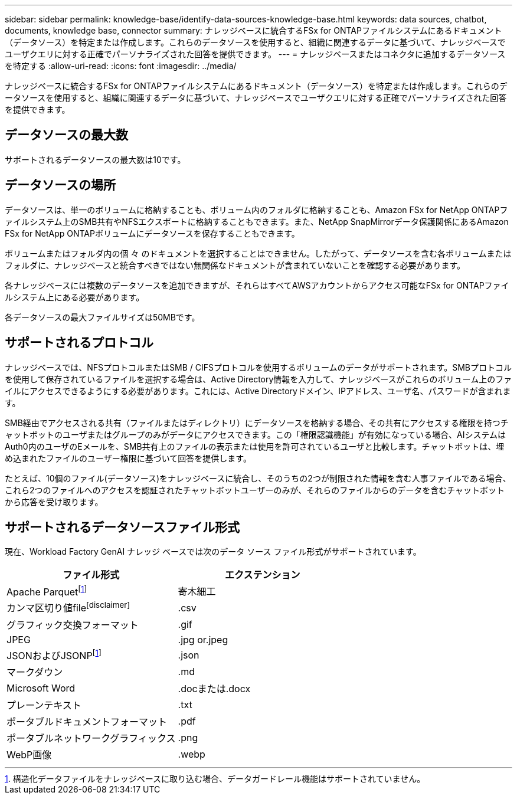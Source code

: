 ---
sidebar: sidebar 
permalink: knowledge-base/identify-data-sources-knowledge-base.html 
keywords: data sources, chatbot, documents, knowledge base, connector 
summary: ナレッジベースに統合するFSx for ONTAPファイルシステムにあるドキュメント（データソース）を特定または作成します。これらのデータソースを使用すると、組織に関連するデータに基づいて、ナレッジベースでユーザクエリに対する正確でパーソナライズされた回答を提供できます。 
---
= ナレッジベースまたはコネクタに追加するデータソースを特定する
:allow-uri-read: 
:icons: font
:imagesdir: ../media/


[role="lead"]
ナレッジベースに統合するFSx for ONTAPファイルシステムにあるドキュメント（データソース）を特定または作成します。これらのデータソースを使用すると、組織に関連するデータに基づいて、ナレッジベースでユーザクエリに対する正確でパーソナライズされた回答を提供できます。



== データソースの最大数

サポートされるデータソースの最大数は10です。



== データソースの場所

データソースは、単一のボリュームに格納することも、ボリューム内のフォルダに格納することも、Amazon FSx for NetApp ONTAPファイルシステム上のSMB共有やNFSエクスポートに格納することもできます。また、NetApp SnapMirrorデータ保護関係にあるAmazon FSx for NetApp ONTAPボリュームにデータソースを保存することもできます。

ボリュームまたはフォルダ内の個 々 のドキュメントを選択することはできません。したがって、データソースを含む各ボリュームまたはフォルダに、ナレッジベースと統合すべきではない無関係なドキュメントが含まれていないことを確認する必要があります。

各ナレッジベースには複数のデータソースを追加できますが、それらはすべてAWSアカウントからアクセス可能なFSx for ONTAPファイルシステム上にある必要があります。

各データソースの最大ファイルサイズは50MBです。



== サポートされるプロトコル

ナレッジベースでは、NFSプロトコルまたはSMB / CIFSプロトコルを使用するボリュームのデータがサポートされます。SMBプロトコルを使用して保存されているファイルを選択する場合は、Active Directory情報を入力して、ナレッジベースがこれらのボリューム上のファイルにアクセスできるようにする必要があります。これには、Active Directoryドメイン、IPアドレス、ユーザ名、パスワードが含まれます。

SMB経由でアクセスされる共有（ファイルまたはディレクトリ）にデータソースを格納する場合、その共有にアクセスする権限を持つチャットボットのユーザまたはグループのみがデータにアクセスできます。この「権限認識機能」が有効になっている場合、AIシステムはAuth0内のユーザのEメールを、SMB共有上のファイルの表示または使用を許可されているユーザと比較します。チャットボットは、埋め込まれたファイルのユーザー権限に基づいて回答を提供します。

たとえば、10個のファイル(データソース)をナレッジベースに統合し、そのうちの2つが制限された情報を含む人事ファイルである場合、これら2つのファイルへのアクセスを認証されたチャットボットユーザーのみが、それらのファイルからのデータを含むチャットボットから応答を受け取ります。



== サポートされるデータソースファイル形式

現在、Workload Factory GenAI ナレッジ ベースでは次のデータ ソース ファイル形式がサポートされています。

[cols="2*"]
|===
| ファイル形式 | エクステンション 


| Apache Parquetfootnote:免責事項[構造化データファイルをナレッジベースに取り込む場合、データガードレール機能はサポートされていません。] | 寄木細工 


| カンマ区切り値filefootnote:disclaimer[] | .csv 


| グラフィック交換フォーマット | .gif 


| JPEG | .jpg or.jpeg 


| JSONおよびJSONPfootnote:免責事項[] | .json 


| マークダウン | .md 


| Microsoft Word | .docまたは.docx 


| プレーンテキスト | .txt 


| ポータブルドキュメントフォーマット | .pdf 


| ポータブルネットワークグラフィックス | .png 


| WebP画像 | .webp 
|===